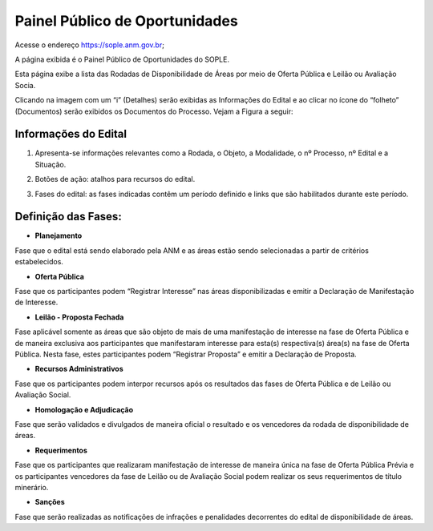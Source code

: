 Painel Público de Oportunidades
===============================

Acesse o endereço https://sople.anm.gov.br; 

A página exibida é o Painel Público de Oportunidades do SOPLE.

Esta página exibe a lista das Rodadas de Disponibilidade de Áreas por meio de Oferta Pública e Leilão ou Avaliação Socia.

Clicando na imagem com um “i” (Detalhes) serão exibidas as Informações do Edital e ao clicar no ícone do “folheto” (Documentos) serão exibidos os Documentos do Processo. Vejam a Figura a seguir:

.. image:: ../imagens/4.1PortalPublicodeOportunidades1.png

Informações do Edital
#####################

.. image:: ../imagens/4.1InformacoesDoEdital.png

1. Apresenta-se informações relevantes como a Rodada, o Objeto, a Modalidade, o nº Processo, nº Edital e a Situação.

.. image:: ../imagens/4.1Detalhes.png

2. Botões de ação: atalhos para recursos do edital.

.. image:: ../imagens/4.1Acoes.png

3. Fases do edital: as fases indicadas contêm um período definido e links que são habilitados durante este período.

.. image:: ../imagens/4.1Fases.png  

Definição das Fases:
#####################

- **Planejamento**

Fase que o edital está sendo elaborado pela ANM e as áreas estão sendo selecionadas a partir de critérios estabelecidos. 

- **Oferta Pública**

Fase que os participantes podem “Registrar Interesse” nas áreas disponibilizadas e emitir a Declaração de Manifestação de Interesse. 

- **Leilão - Proposta Fechada**

Fase aplicável somente as áreas que são objeto de mais de uma manifestação de interesse na fase de Oferta Pública e de maneira exclusiva aos participantes que manifestaram interesse para esta(s) respectiva(s) área(s) na fase de Oferta Pública. Nesta fase, estes participantes podem “Registrar Proposta” e emitir a Declaração de Proposta.

- **Recursos Administrativos**

Fase que os participantes podem interpor recursos após os resultados das fases de Oferta Pública e de Leilão ou Avaliação Social. 

- **Homologação e Adjudicação**

Fase que serão validados e divulgados de maneira oficial o resultado e os vencedores da rodada de disponibilidade de áreas. 

- **Requerimentos**

Fase que os participantes que realizaram manifestação de interesse de maneira única na fase de Oferta Pública Prévia e os participantes vencedores da fase de Leilão ou de Avaliação Social podem realizar os seus requerimentos de título minerário. 

- **Sanções**

Fase que serão realizadas as notificações de infrações e penalidades decorrentes do edital de disponibilidade de áreas. 